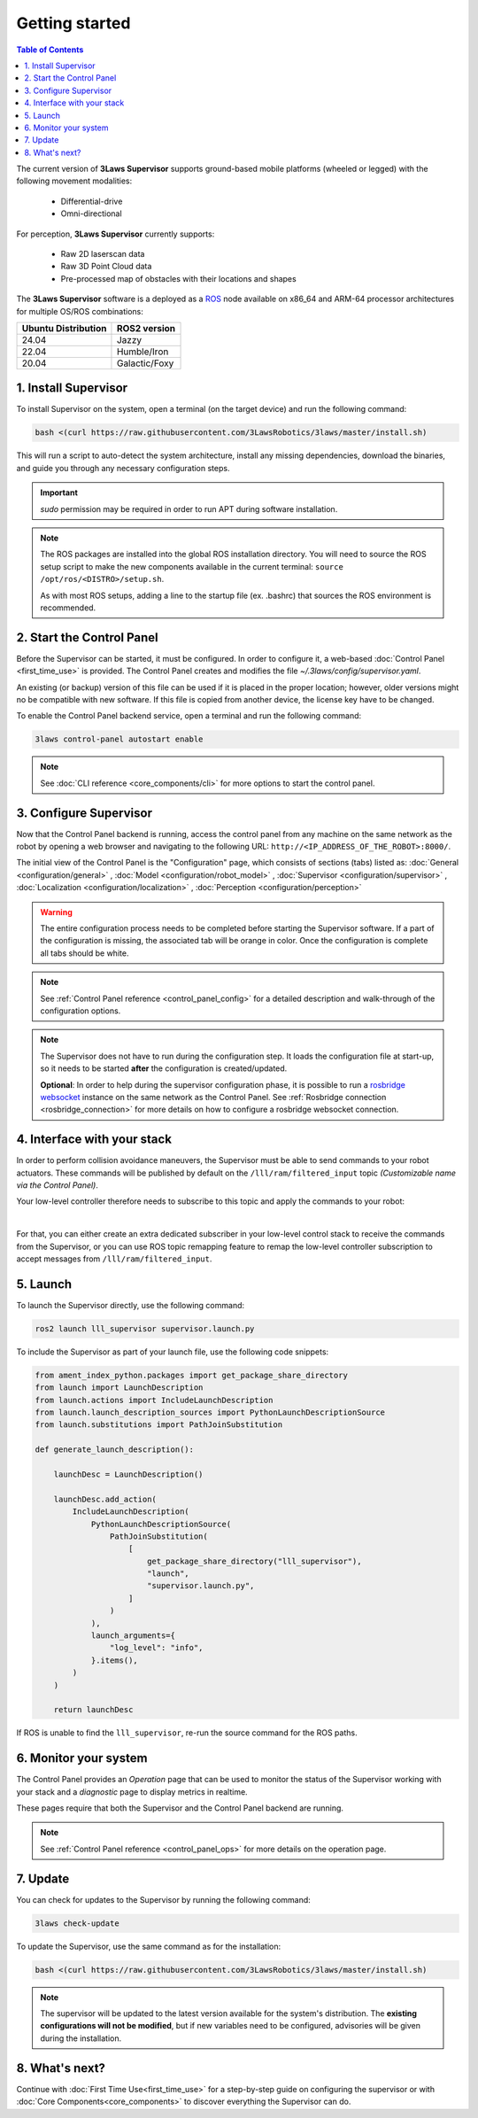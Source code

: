 Getting started
################

.. contents:: Table of Contents
  :local:

The current version of **3Laws Supervisor** supports ground-based mobile platforms (wheeled or legged) with the following movement modalities:

 * Differential-drive
 * Omni-directional

For perception, **3Laws Supervisor** currently supports:

 * Raw 2D laserscan data
 * Raw 3D Point Cloud data
 * Pre-processed map of obstacles with their locations and shapes

The **3Laws Supervisor** software is a deployed as a `ROS <http://www.ros.org>`_ node available on x86_64 and ARM-64 processor architectures for multiple OS/ROS combinations:

+-----------------------+---------------------+
| Ubuntu Distribution   |    ROS2 version     |
+=======================+=====================+
|        24.04          |        Jazzy        |
+-----------------------+---------------------+
|        22.04          |     Humble/Iron     |
+-----------------------+---------------------+
|        20.04          |     Galactic/Foxy   |
+-----------------------+---------------------+

.. _Installation:

1. Install Supervisor
*********************

To install Supervisor on the system, open a terminal (on the target device) and run the following command:

.. code-block:: bash

  bash <(curl https://raw.githubusercontent.com/3LawsRobotics/3laws/master/install.sh)

This will run a script to auto-detect the system architecture, install any missing dependencies, download the binaries, and guide you through any necessary configuration steps.

.. important::

  *sudo* permission may be required in order to run APT during software installation.

.. note::

  The ROS packages are installed into the global ROS installation directory. You will need to source the ROS setup script to make the new components available in the current terminal: ``source /opt/ros/<DISTRO>/setup.sh``.

  As with most ROS setups, adding a line to the startup file (ex. .bashrc) that sources the ROS environment is recommended.


2. Start the Control Panel
**************************
Before the Supervisor can be started, it must be configured. In order to configure it, a web-based :doc:`Control Panel <first_time_use>` is provided.  The Control Panel creates and modifies the file *~/.3laws/config/supervisor.yaml*.

An existing (or backup) version of this file can be used if it is placed in the proper location; however, older versions might no be compatible with new software.  If this file is copied from another device, the license key have to be changed.

To enable the Control Panel backend service, open a terminal and run the following command:

.. code-block:: bash

  3laws control-panel autostart enable

.. note::
  See :doc:`CLI reference <core_components/cli>` for more options to start the control panel.

3. Configure Supervisor
************************

Now that the Control Panel backend is running, access the control panel from any machine on the same network as the robot by opening a web browser and navigating to the following URL: ``http://<IP_ADDRESS_OF_THE_ROBOT>:8000/``.

The initial view of the Control Panel is the "Configuration" page, which consists of sections (tabs) listed as:
:doc:`General <configuration/general>`
, :doc:`Model <configuration/robot_model>`
, :doc:`Supervisor <configuration/supervisor>`
, :doc:`Localization <configuration/localization>`
, :doc:`Perception <configuration/perception>`

.. warning::

  The entire configuration process needs to be completed before starting the Supervisor software. If a part of the configuration is missing, the associated tab will be orange in color. Once the configuration is complete all tabs should be white.

.. note::

  See :ref:`Control Panel reference <control_panel_config>` for a detailed description and walk-through of the configuration options.


.. note::

  The Supervisor does not have to run during the configuration step. It loads the configuration file at start-up, so it needs to be started **after** the configuration is created/updated.

  **Optional**: In order to help during the supervisor configuration phase, it is possible to run a `rosbridge websocket <https://github.com/RobotWebTools/rosbridge_suite>`_ instance on the same network as the Control Panel. See :ref:`Rosbridge connection <rosbridge_connection>` for more details on how to configure a rosbridge websocket connection.

4. Interface with your stack
*****************************

In order to perform collision avoidance maneuvers, the Supervisor must be able to send commands to your robot actuators. These commands will be published by default on the ``/lll/ram/filtered_input`` topic *(Customizable name via the Control Panel)*.

Your low-level controller therefore needs to subscribe to this topic and apply the commands to your robot:

.. image:: data/ram_interfacing.png
  :align: center
  :width: 600px
  :alt: Operations page showing a configured robot that does not yet have sensor or planning data.

|

For that, you can either create an extra dedicated subscriber in your low-level control stack to receive the commands from the Supervisor, or you can use ROS topic remapping feature to remap the low-level controller subscription to accept messages from ``/lll/ram/filtered_input``.

5. Launch
*********

To launch the Supervisor directly, use the following command:

.. code-block:: bash

  ros2 launch lll_supervisor supervisor.launch.py


To include the Supervisor as part of your launch file, use the following code snippets:

.. code-block:: python

  from ament_index_python.packages import get_package_share_directory
  from launch import LaunchDescription
  from launch.actions import IncludeLaunchDescription
  from launch.launch_description_sources import PythonLaunchDescriptionSource
  from launch.substitutions import PathJoinSubstitution

  def generate_launch_description():

      launchDesc = LaunchDescription()

      launchDesc.add_action(
          IncludeLaunchDescription(
              PythonLaunchDescriptionSource(
                  PathJoinSubstitution(
                      [
                          get_package_share_directory("lll_supervisor"),
                          "launch",
                          "supervisor.launch.py",
                      ]
                  )
              ),
              launch_arguments={
                  "log_level": "info",
              }.items(),
          )
      )

      return launchDesc

If ROS is unable to find the ``lll_supervisor``, re-run the source command for the ROS paths.

6. Monitor your system
***********************

The Control Panel provides an `Operation` page that can be used to monitor the status of the Supervisor working with your stack and a `diagnostic` page to display metrics in realtime.

These pages require that both the Supervisor and the Control Panel backend are running.

.. note::

  See :ref:`Control Panel reference <control_panel_ops>` for more details on the operation page.


7. Update
*********

You can check for updates to the Supervisor by running the following command:

.. code-block:: bash

  3laws check-update

To update the Supervisor, use the same command as for the installation:

.. code-block:: bash

  bash <(curl https://raw.githubusercontent.com/3LawsRobotics/3laws/master/install.sh)

.. note::

  The supervisor will be updated to the latest version available for the system's distribution. The **existing configurations will not be modified**, but if new variables need to be configured, advisories will be given during the installation.

8. What's next?
****************

Continue with :doc:`First Time Use<first_time_use>` for a step-by-step guide on configuring the supervisor or with :doc:`Core Components<core_components>` to discover everything the Supervisor can do.

